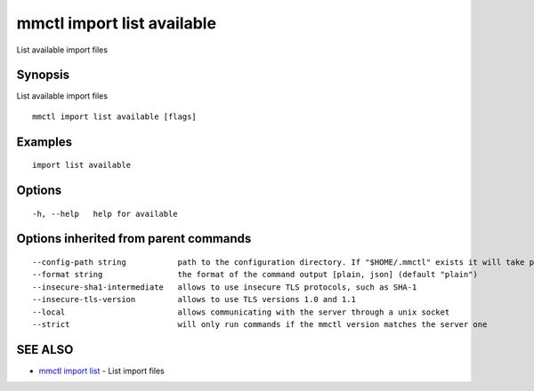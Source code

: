 .. _mmctl_import_list_available:

mmctl import list available
---------------------------

List available import files

Synopsis
~~~~~~~~


List available import files

::

  mmctl import list available [flags]

Examples
~~~~~~~~

::

    import list available

Options
~~~~~~~

::

  -h, --help   help for available

Options inherited from parent commands
~~~~~~~~~~~~~~~~~~~~~~~~~~~~~~~~~~~~~~

::

      --config-path string           path to the configuration directory. If "$HOME/.mmctl" exists it will take precedence over the default value (default "$XDG_CONFIG_HOME")
      --format string                the format of the command output [plain, json] (default "plain")
      --insecure-sha1-intermediate   allows to use insecure TLS protocols, such as SHA-1
      --insecure-tls-version         allows to use TLS versions 1.0 and 1.1
      --local                        allows communicating with the server through a unix socket
      --strict                       will only run commands if the mmctl version matches the server one

SEE ALSO
~~~~~~~~

* `mmctl import list <mmctl_import_list.rst>`_ 	 - List import files

